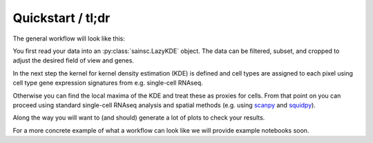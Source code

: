 Quickstart / tl;dr
==================

The general workflow will look like this:

You first read your data into an :py:class:`sainsc.LazyKDE` object.
The data can be filtered, subset, and cropped to adjust the desired field of view and
genes.

In the next step the kernel for kernel density estimation (KDE) is defined and
cell types are assigned to each pixel using cell type gene
expression signatures from e.g. single-cell RNAseq.

Otherwise you can find the local maxima of the KDE and treat these as proxies for cells.
From that point on you can proceed using standard single-cell RNAseq analysis and
spatial methods (e.g. using `scanpy <https://scanpy.readthedocs.io/en/stable/>`_ and
`squidpy <https://squidpy.readthedocs.io/en/stable/>`_).

Along the way you will want to (and should) generate a lot of plots to check your
results.

For a more concrete example of what a workflow can look like we will provide example
notebooks soon.
